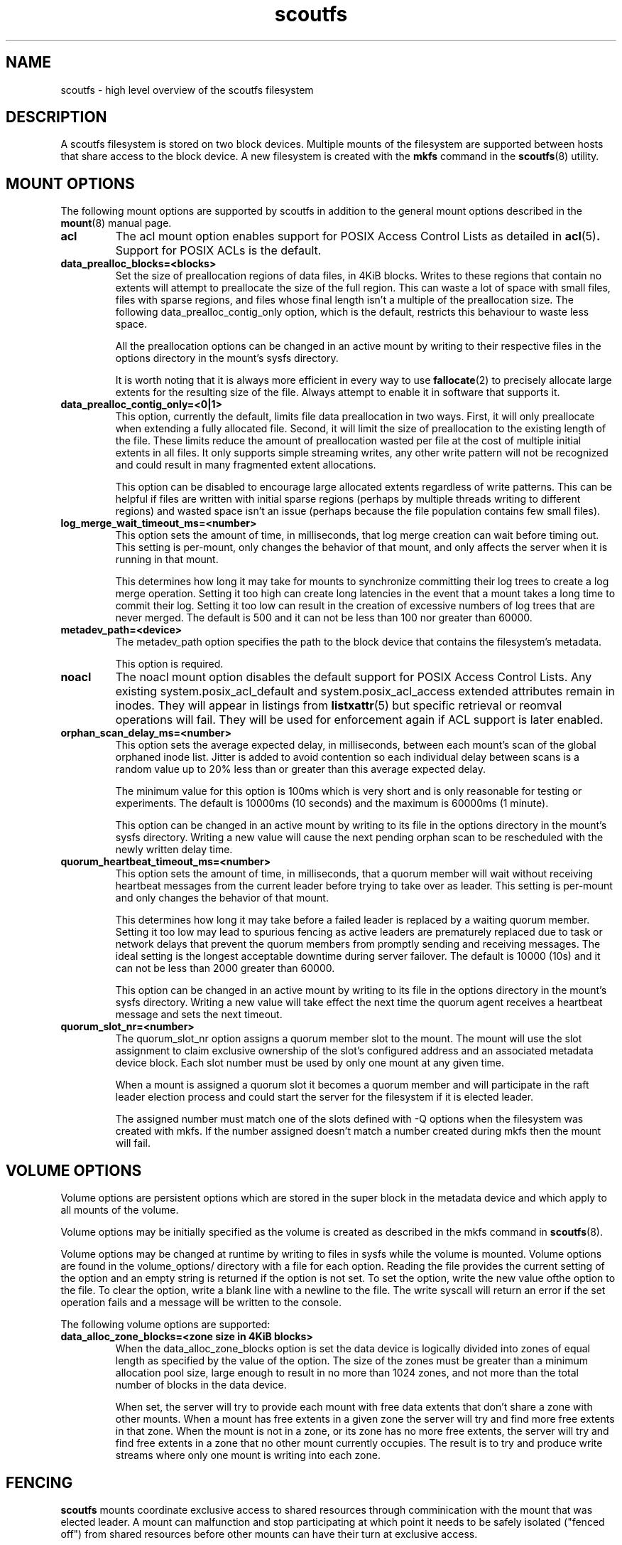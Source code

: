 .TH scoutfs 5
.SH NAME
scoutfs \- high level overview of the scoutfs filesystem
.SH DESCRIPTION
A scoutfs filesystem is stored on two block devices.  Multiple mounts of
the filesystem are supported between hosts that share access to the
block device.  A new filesystem is created with the
.B mkfs
command in the
.BR scoutfs (8)
utility.
.SH MOUNT OPTIONS
The following mount options are supported by scoutfs in addition to the
general mount options described in the
.BR mount (8)
manual page.
.TP
.B acl
The acl mount option enables support for POSIX Access Control Lists
as detailed in
.BR acl (5) .
Support for POSIX ACLs is the default.
.TP
.B data_prealloc_blocks=<blocks>
Set the size of preallocation regions of data files, in 4KiB blocks.
Writes to these regions that contain no extents will attempt to
preallocate the size of the full region.  This can waste a lot of space
with small files, files with sparse regions, and files whose final
length isn't a multiple of the preallocation size.  The following
data_prealloc_contig_only option, which is the default, restricts this
behaviour to waste less space.
.sp
All the preallocation options can be changed in an active mount by
writing to their respective files in the options directory in the
mount's sysfs directory.
.sp
It is worth noting that it is always more efficient in every way to use 
.BR fallocate (2)
to precisely allocate large extents for the resulting size of the file.
Always attempt to enable it in software that supports it.
.TP
.B data_prealloc_contig_only=<0|1>
This option, currently the default, limits file data preallocation in
two ways.  First, it will only preallocate when extending a fully
allocated file.  Second, it will limit the size of preallocation to the
existing length of the file.  These limits reduce the amount of
preallocation wasted per file at the cost of multiple initial extents in
all files.  It only supports simple streaming writes, any other write
pattern will not be recognized and could result in many fragmented
extent allocations.
.sp
This option can be disabled to encourage large allocated extents
regardless of write patterns.  This can be helpful if files are written
with initial sparse regions (perhaps by multiple threads writing to
different regions) and wasted space isn't an issue (perhaps because the
file population contains few small files).
.TP
.B log_merge_wait_timeout_ms=<number>
This option sets the amount of time, in milliseconds, that log merge
creation can wait before timing out.  This setting is per-mount, only
changes the behavior of that mount, and only affects the server when it
is running in that mount.
.sp
This determines how long it may take for mounts to synchronize
committing their log trees to create a log merge operation.  Setting it
too high can create long latencies in the event that a mount takes a
long time to commit their log.  Setting it too low can result in the
creation of excessive numbers of log trees that are never merged.  The
default is 500 and it can not be less than 100 nor greater than 60000.
.TP
.B metadev_path=<device>
The metadev_path option specifies the path to the block device that
contains the filesystem's metadata.
.sp
This option is required.
.TP
.B noacl
The noacl mount option disables the default support for POSIX Access
Control Lists.  Any existing system.posix_acl_default and
system.posix_acl_access extended attributes remain in inodes.   They
will appear in listings from
.BR listxattr (5)
but specific retrieval or reomval operations will fail.  They will be
used for enforcement again if ACL support is later enabled.
.TP
.B orphan_scan_delay_ms=<number>
This option sets the average expected delay, in milliseconds, between
each mount's scan of the global orphaned inode list.  Jitter is added to
avoid contention so each individual delay between scans is a random
value up to 20% less than or greater than this average expected delay.
.sp
The minimum value for this option is 100ms which is very short and is
only reasonable for testing or experiments.   The default is 10000ms (10
seconds) and the maximum is 60000ms (1 minute).
.sp
This option can be changed in an active mount by writing to its file in
the options directory in the mount's sysfs directory.  Writing a new
value will cause the next pending orphan scan to be rescheduled
with the newly written delay time.
.TP
.B quorum_heartbeat_timeout_ms=<number>
This option sets the amount of time, in milliseconds, that a quorum
member will wait without receiving heartbeat messages from the current
leader before trying to take over as leader.  This setting is per-mount
and only changes the behavior of that mount.
.sp
This determines how long it may take before a failed leader is replaced
by a waiting quorum member.  Setting it too low may lead to spurious
fencing as active leaders are prematurely replaced due to task or
network delays that prevent the quorum members from promptly sending and
receiving messages.  The ideal setting is the longest acceptable
downtime during server failover.  The default is 10000 (10s) and it can
not be less than 2000 greater than 60000.
.sp
This option can be changed in an active mount by writing to its file in
the options directory in the mount's sysfs directory.  Writing a new
value will take effect the next time the quorum agent receives a
heartbeat message and sets the next timeout.
.TP
.B quorum_slot_nr=<number>
The quorum_slot_nr option assigns a quorum member slot to the mount.
The mount will use the slot assignment to claim exclusive ownership of
the slot's configured address and an associated metadata device block.
Each slot number must be used by only one mount at any given time.
.sp
When a mount is assigned a quorum slot it becomes a quorum member and
will participate in the raft leader election process and could start
the server for the filesystem if it is elected leader.
.sp
The assigned number must match one of the slots defined with \-Q options
when the filesystem was created with mkfs.  If the number assigned
doesn't match a number created during mkfs then the mount will fail.
.SH VOLUME OPTIONS
Volume options are persistent options which are stored in the super
block in the metadata device and which apply to all mounts of the volume.
.sp
Volume options may be initially specified as the volume is created
as described in the mkfs command in
.BR scoutfs (8).
.sp
Volume options may be changed at runtime by writing to files in sysfs
while the volume is mounted.  Volume options are found in the
volume_options/ directory with a file for each option.  Reading the
file provides the current setting of the option and an empty string
is returned if the option is not set.  To set the option, write
the new value ofthe option to the file.  To clear the option, write
a blank line with a newline to the file.  The write syscall will
return an error if the set operation fails and a message will be written
to the console.
.sp
The following volume options are supported:
.TP
.B data_alloc_zone_blocks=<zone size in 4KiB blocks>
When the data_alloc_zone_blocks option is set the data device is
logically divided into zones of equal length as specified by the value
of the option.  The size of the zones must be greater than a minimum
allocation pool size, large enough to result in no more than 1024 zones,
and not more than the total number of blocks in the data device.
.sp
When set, the server will try to provide each mount with free data
extents that don't share a zone with other mounts.  When a mount has free
extents in a given zone the server will try and find more free extents
in that zone.  When the mount is not in a zone, or its zone has no more
free extents, the server will try and find free extents in a zone that
no other mount currently occupies.  The result is to try and produce
write streams where only one mount is writing into each zone.
.SH FENCING
.B scoutfs
mounts coordinate exclusive access to shared resources through
comminication with the mount that was elected leader.
A mount can malfunction and stop participating at which point it needs
to be safely isolated ("fenced off") from shared resources before other mounts can
have their turn at exclusive access.
.sp
Only the elected leader can fence mounts.  As the leader decides that a
mount must be fenced, typically by timeouts expiring without
comminication from the mount, it creates a fence request.   Fence
requests are visible as directories in the leader mount's sysfs
directory.  The fence request directory is named for the RID of the
mount being fenced.  The directory contains the following files:

.RS
.TP
.B elapsec_secs
Reading this file gives the number of seconds that have passed since
this fence request was created.
.TP
.B error
This file contains 0 when the fence request is created.  Userspace
fencing agents write 1 into this file if they are unable to fence the
mount.  The volume can not make progress until the mount is fenced so
this will cause the server to stop and another mount will be elected
leader.
.TP
.B fenced
This file contains 0 when the fence request is created.  Userspace
fencing agents write 1 into this file once the mount has been fenced.
.TP
.B ipv4_addr
This file contains the dotted quad IPv4 peer address of the last
connected socket from the mount.  Userspace fencing agents can use this
to find the host that contains the mount.
.TP
.B reason
This file contains a text string that indicates the reason that the
mount is being fenced:

.B client_recovery
- During startup the server found persistent items recording the presence
of a mount that didn't reconnect to the server in time.
.sp
.B client_reconnect
- A mount disconnected from the server and didn't reconnect in time.
.sp
.B quorum_block_leader
- As a leader was elected it read persistent blocks that indicated that
a previous leader had not shut down and cleared their quorum block.
.TP
.B rid
This file contains the hex string of the RID of the mount to be fenced.
.RE

The request directories enable userspace processes to gather the
information to find the host with the mount to fence, isolate the mount
by whatever means are appropriate (f.e. cut off network and storage
communication, force unmount the mount, isolate storage fabric ports,
reboot the host) and write to the
.I fenced
file.
.sp
Once the 
.I fenced
file is written to the server reclaims the resources
associated with the fenced mount and resumes normal operations.
.sp
If the 
.I error
file is written to then the server cannot make forward progress and
shuts down.  The request can similarly enter an errored state if enough
time passes before userspace completes the request.

.SH EXTENDED ATTRIBUTE TAGS

.B scoutfs
adds the
.IB scoutfs.
extended attribute namespace which uses a system of tags to extend the
functionality of extended attributes.  Immediately following the
scoutfs. prefix are a series of tag words seperated by dots.
Any text starting after the last recognized tag is considered the xattr
name and is not parsed.
.sp
Tags may be combined in any order.   Specifying a tag more than once
will return an error.  There is no explicit boundary between the end of
tags and the start of the name so unknown or incorrect tags will be
successfully parsed as part of the name of the xattr.  Tags can only be
created, updated, or removed with the CAP_SYS_ADMIN capability.

The following tags are currently supported:

.RS
.TP
.B .hide.
Attributes with the .hide. tag are not visible to the
.BR listxattr(2)
system call.  They will instead be included in the output of the
.IB LISTXATTR_HIDDEN
ioctl.  This is meant to be used by archival management agents to store
metadata that is bound to a specific volume and should not be
transferred with the file by tools that read extended attributes, like
.BR tar(1) .
.TP
.B .indx.
Attributes with the .indx. tag dd the inode containing the attribute to
a filesystem-wide index.  The name of the extended attribute must end
with strings representing two values separated by dots.  The first value
is an unsigned 8bit value and the second is an unsigned 64bit value.
These attributes can only be modified with root privileges and the
attributes can not have a value.
.sp
The inodes in the index are stored in increasing sort order of the
values, with the first u8 value being most significant.  Inodes can be
at many positions as tracked by many extended attributes, and their
position follows the creation, renaming, or deletion of the attributes.
The index can be read with the read-xattr-index command which uses the
underlying READ_XATTR_INDEX ioctl.
.TP
.B .srch.
Attributes with the .srch. tag are indexed so that they can be
found by the
.IB SEARCH_XATTRS
ioctl.   The search ioctl takes an extended attribute name and returns
the inode number of all the inodes which contain an extended attribute
with that name.  The indexing structures behind .srch. tags are designed
to efficiently handle a large number of .srch. attributes per file with
no limits on the number of indexed files.
.TP
.B .totl.
Attributes with the .totl. flag are used to efficiently maintain counts
across all files in the system.  The attribute's name must end in three
64bit values seperated by dots that specify the global total that the
extended attribute will contribute to.   The value of the extended
attribute is a string representation of the 64bit quantity which will be
added to the total.   As attributes are added, updated, or removed (and
particularly as a file is finally deleted), the corresponding global
total is also updated by the file system.  All the totals with their
name, total value, and a count of contributing attributes can be read
with the
.IB READ_XATTR_TOTALS
ioctl.
.RE

.SH FILE RETENTION MODE
A file can be set to retention mode by setting the
.IB RETENTION
attribute with the
.IB SET_ATTR_X
ioctl.  This flag can only be set on regular files and requires root
permission (the
.IB CAP_SYS_ADMIN
capability).
.sp
Once in retention mode all modifications of the file will fail.  The
only exceptions are that system extended attributes (all those without
the "user." prefix) may be modified.  The retention bit may be cleared
with sufficient priveledges to remove the retention restrictions on
other modifications.
.RE

.SH PROJECT IDs
All inodes have a project ID attribute that can be set via the
SET_ATTR_X ioctl and displayed with the GET_ATTR_X ioctl.  Project IDs
are an unsigned 64bit value and the value of 0 is reserved to indicate
that no project ID is assigned.   If a project ID is set on a directory
then all inodes created with it as the initial parent inheret that ID,
for all file types.  This includes files initially unlinked from the
namespace when created with O_TMPFILE.  Project IDs are only
automatically inherited from the parent dir on initial creation.
They're not changed as directory entry linkes to the inode are created
or renamed.
.RE

.SH FORMAT VERSION
The format version defines the layout and use of structures stored on
devices and passed over the network.  The version is incremented for
every change in structures that is not backwards compatible with
previous versions.  A single version implies all changes, individual
changes can't be selectively adopted.
.sp
As a new file system is created the format version is stored in both of
the super blocks written to the metadata and data devices.  By default
the greatest supported version is written while an older supported
version may be specified.
.sp
During mount the kernel module verifies that the format versions stored
in both of the super blocks match and are supported.   That version
defines the set of features and behavior of all the mounts using the
file system, including the network protocol that is communicated over
the wire.
.sp
Any combination of software release versions that support the current
format version of the file system can safely be used concurrently.  This
allows for rolling software updates of multiple mounts using a shared
file system.
.sp
To use new incompatible features added in newer format versions the super blocks must
be updated.   This can currently only be safely performed on a
completely and cleanly unmounted file system.  The
.BR scoutfs (8)
.I change-format-version
command can be used with the 
.I --offline
option to write a newer supported version into the super blocks.  It
will fail if it sees any indication of unresolved mounts that may be
using the devices: either active quorum members working with their
quorum blocks or persistent records of mounted clients that haven't been
resolved.  Like creating a new file system, there is no protection
against multiple invocations of the change command corrupting the
system.  Once the version is updated older software can no longer use
the file system so this change should be performed with care.  Once the
newer format version is successfully written it can be mounted and newer
features can be used.
.sp
Each layer of the system can show its supported format versions:
.RS
.TP
.B Userspace utilities
.B scoutfs --help
includes the range of supported format versions for a given release
of the userspace utilities.
.TP
.B Kernel module
.I modinfo MODULE
shows the range of supproted versions for a kernel module file in the
.I scoutfs_format_version_min
and
.I scoutfs_format_version_min
fields.
.TP
.B Inserted module
The supported version range of an inserted module can be found in
.I .note.scoutfs_format_version_min
and
.I .note.scoutfs_format_version_max
notes files in the sysfs notes directory for the inserted module,
typically
.I /sys/module/scoutfs/notes/
.TP
.B Metadata and data devices
.I scoutfs print DEVICE
shows the
.I fmt_vers
field in the initial output of the super block on the device.
.TP
.B Mounted filesystem
The version that a mount is using is shown in the
.I format_version
file in the mount's sysfs directory, typically
.I /sys/fs/scoutfs/f.FSID.r.RID/
.RE
.sp
The defined format versions are:
.RS
.TP
.sp
.B 1
Initial format version.
.TP
.B 2
Added retention mode by setting the retention attribute.  Added the
project ID inode attribute.  Added quota rules and enforcement.  Added
the .indx. extended attribute tag.
.RE

.SH CORRUPTION DETECTION
A
.B scoutfs
filesystem can detect corruption at runtime.  A catalog of kernel log
messages that indicate corruption can be found in
.BR scoutfs-corruption (8)
\&.

.SH SEE ALSO
.BR scoutfs (8),
.BR scoutfs-corruption (7).

.SH AUTHORS
Zach Brown <zab@versity.com>


